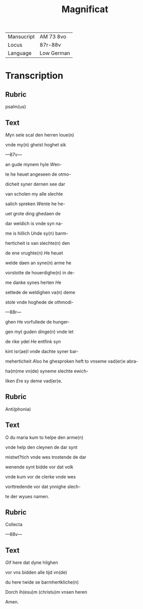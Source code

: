 #+TITLE: Magnificat

|------------+------------|
| Mansucript | AM 73 8vo  |
| Locus      | 87r-88v    |
| Language   | Low German |
|------------+------------|

* Transcription
** Rubric
psalm(us)

** Text
[[2][M]]yn sele scal den herren loue(n)

vnde my(n) gheist hoghet sik

---87v---

an gude mynem hyle [[W]]en-

te he heuet angeseen de otmo-

dicheit syner dernen see dar

van scholen my alle slechte

salich spreken [[W]]ente he he-

uet grote ding ghedaen de

dar weldich is vnde syn na-

me is hillich [[U]]nde sy(n) barm-

herticheit is van slechte(n) den

de ene vrughte(n) [[H]]e heuet

welde daen an syne(n) arme he

vorstotte de houerdighe(n) in de-

me danke synes herten [[H]]e

settede de weldighen va(n) deme

stole vnde hoghede de othmodi-

---88r---

ghen [[H]]e vorfullede de hunger-

gen myt guden dinge(n) vnde let

de rike ydel [[H]]e entfink syn

kint isr(ae)l vnde dachte syner bar-

meherticheit [[A]]lso he ghesproken heft to vnseme vad(er)e abra-

ha(m)me vn(de) syneme slechte ewich-

liken [[E]]re sy deme vad(er)e. 

** Rubric
Anti(phonia)

** Text
O du maria kum to helpe den arme(n)

vnde help den cleynen de dar synt

mistwt?tich vnde wes trostende de dar 

wenende synt bidde vor dat volk

vnde kum vor de clerke vnde wes

vorttredende vor dat ynnighe slech-

te der wyues namen. 

** Rubric
Collecta

---88v---

** Text
[[2][G]]if here dat dyne hilghen

vor vns bidden alle tijd vn(de)

du here twide se barmhertkliche(n)

Dorch ih(esu)m (christu)m vnsen heren

Amen.
